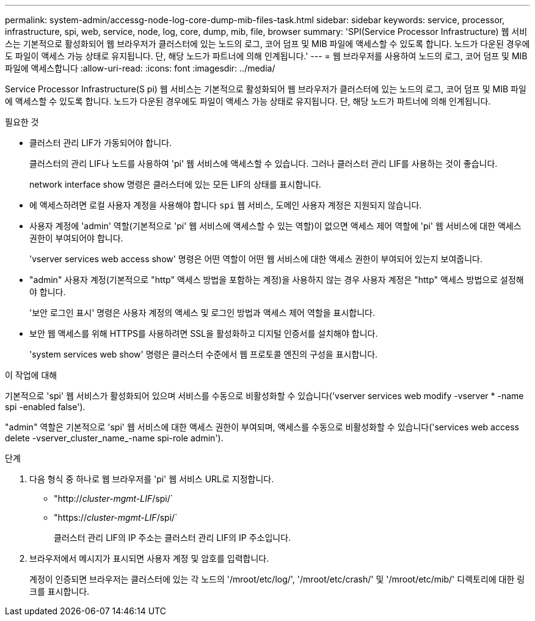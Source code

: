 ---
permalink: system-admin/accessg-node-log-core-dump-mib-files-task.html 
sidebar: sidebar 
keywords: service, processor, infrastructure, spi, web, service, node, log, core, dump, mib, file, browser 
summary: 'SPI(Service Processor Infrastructure) 웹 서비스는 기본적으로 활성화되어 웹 브라우저가 클러스터에 있는 노드의 로그, 코어 덤프 및 MIB 파일에 액세스할 수 있도록 합니다. 노드가 다운된 경우에도 파일이 액세스 가능 상태로 유지됩니다. 단, 해당 노드가 파트너에 의해 인계됩니다.' 
---
= 웹 브라우저를 사용하여 노드의 로그, 코어 덤프 및 MIB 파일에 액세스합니다
:allow-uri-read: 
:icons: font
:imagesdir: ../media/


[role="lead"]
Service Processor Infrastructure(S pi) 웹 서비스는 기본적으로 활성화되어 웹 브라우저가 클러스터에 있는 노드의 로그, 코어 덤프 및 MIB 파일에 액세스할 수 있도록 합니다. 노드가 다운된 경우에도 파일이 액세스 가능 상태로 유지됩니다. 단, 해당 노드가 파트너에 의해 인계됩니다.

.필요한 것
* 클러스터 관리 LIF가 가동되어야 합니다.
+
클러스터의 관리 LIF나 노드를 사용하여 'pi' 웹 서비스에 액세스할 수 있습니다. 그러나 클러스터 관리 LIF를 사용하는 것이 좋습니다.

+
network interface show 명령은 클러스터에 있는 모든 LIF의 상태를 표시합니다.

* 에 액세스하려면 로컬 사용자 계정을 사용해야 합니다 `spi` 웹 서비스, 도메인 사용자 계정은 지원되지 않습니다.
* 사용자 계정에 'admin' 역할(기본적으로 'pi' 웹 서비스에 액세스할 수 있는 역할)이 없으면 액세스 제어 역할에 'pi' 웹 서비스에 대한 액세스 권한이 부여되어야 합니다.
+
'vserver services web access show' 명령은 어떤 역할이 어떤 웹 서비스에 대한 액세스 권한이 부여되어 있는지 보여줍니다.

* "admin" 사용자 계정(기본적으로 "http" 액세스 방법을 포함하는 계정)을 사용하지 않는 경우 사용자 계정은 "http" 액세스 방법으로 설정해야 합니다.
+
'보안 로그인 표시' 명령은 사용자 계정의 액세스 및 로그인 방법과 액세스 제어 역할을 표시합니다.

* 보안 웹 액세스를 위해 HTTPS를 사용하려면 SSL을 활성화하고 디지털 인증서를 설치해야 합니다.
+
'system services web show' 명령은 클러스터 수준에서 웹 프로토콜 엔진의 구성을 표시합니다.



.이 작업에 대해
기본적으로 'spi' 웹 서비스가 활성화되어 있으며 서비스를 수동으로 비활성화할 수 있습니다('vserver services web modify -vserver * -name spi -enabled false').

"admin" 역할은 기본적으로 'spi' 웹 서비스에 대한 액세스 권한이 부여되며, 액세스를 수동으로 비활성화할 수 있습니다('services web access delete -vserver_cluster_name_-name spi-role admin').

.단계
. 다음 형식 중 하나로 웹 브라우저를 'pi' 웹 서비스 URL로 지정합니다.
+
** "http://_cluster-mgmt-LIF_/spi/`
** "https://_cluster-mgmt-LIF_/spi/`
+
클러스터 관리 LIF의 IP 주소는 클러스터 관리 LIF의 IP 주소입니다.



. 브라우저에서 메시지가 표시되면 사용자 계정 및 암호를 입력합니다.
+
계정이 인증되면 브라우저는 클러스터에 있는 각 노드의 '/mroot/etc/log/', '/mroot/etc/crash/' 및 '/mroot/etc/mib/' 디렉토리에 대한 링크를 표시합니다.


